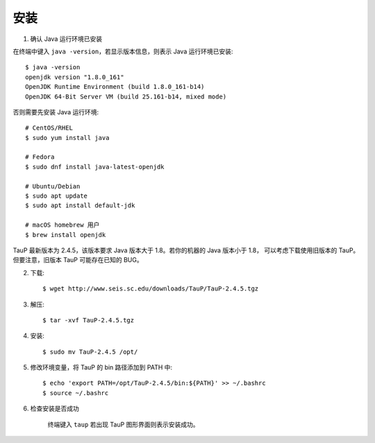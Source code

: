 安装
====

1. 确认 Java 运行环境已安装

在终端中键入 ``java -version``，若显示版本信息，则表示 Java 运行环境已安装::

    $ java -version
    openjdk version "1.8.0_161"
    OpenJDK Runtime Environment (build 1.8.0_161-b14)
    OpenJDK 64-Bit Server VM (build 25.161-b14, mixed mode)

否则需要先安装 Java 运行环境::

    # CentOS/RHEL
    $ sudo yum install java
    
    # Fedora
    $ sudo dnf install java-latest-openjdk

    # Ubuntu/Debian
    $ sudo apt update
    $ sudo apt install default-jdk

    # macOS homebrew 用户
    $ brew install openjdk

TauP 最新版本为 2.4.5，该版本要求 Java 版本大于 1.8。若你的机器的 Java 版本小于 1.8，
可以考虑下载使用旧版本的 TauP。但要注意，旧版本 TauP 可能存在已知的 BUG。

2. 下载::

    $ wget http://www.seis.sc.edu/downloads/TauP/TauP-2.4.5.tgz

3. 解压::

    $ tar -xvf TauP-2.4.5.tgz

4. 安装::

    $ sudo mv TauP-2.4.5 /opt/

5. 修改环境变量，将 TauP 的 bin 路径添加到 PATH 中::

    $ echo 'export PATH=/opt/TauP-2.4.5/bin:${PATH}' >> ~/.bashrc
    $ source ~/.bashrc

6. 检查安装是否成功

    终端键入 ``taup`` 若出现 TauP 图形界面则表示安装成功。
